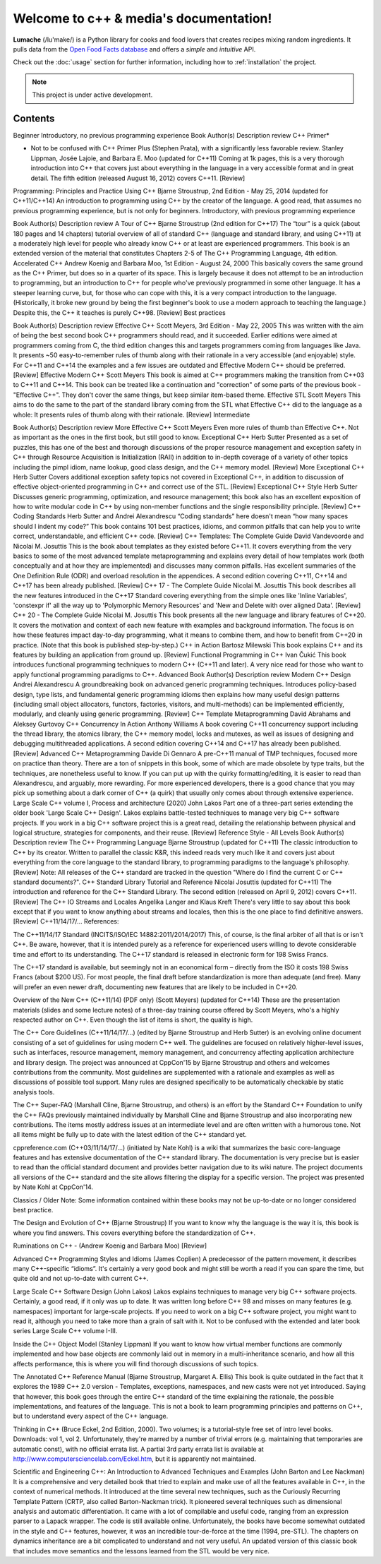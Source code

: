 Welcome to c++ & media's documentation!
===================================

**Lumache** (/lu'make/) is a Python library for cooks and food lovers
that creates recipes mixing random ingredients.
It pulls data from the `Open Food Facts database <https://world.openfoodfacts.org/>`_
and offers a *simple* and *intuitive* API.

Check out the :doc:`usage` section for further information, including
how to :ref:`installation` the project.

.. note::

   This project is under active development.

Contents
--------

Beginner
Introductory, no previous programming experience
Book	Author(s)	Description	review
C++ Primer*

* Not to be confused with C++ Primer Plus (Stephen Prata), with a significantly less favorable review.	Stanley Lippman, Josée Lajoie, and Barbara E. Moo (updated for C++11)	Coming at 1k pages, this is a very thorough introduction into C++ that covers just about everything in the language in a very accessible format and in great detail. The fifth edition (released August 16, 2012) covers C++11.	[Review]
Programming: Principles and Practice Using C++	Bjarne Stroustrup, 2nd Edition - May 25, 2014 (updated for C++11/C++14)	An introduction to programming using C++ by the creator of the language. A good read, that assumes no previous programming experience, but is not only for beginners.	
Introductory, with previous programming experience

Book	Author(s)	Description	review
A Tour of C++	Bjarne Stroustrup (2nd edition for C++17)	The “tour” is a quick (about 180 pages and 14 chapters) tutorial overview of all of standard C++ (language and standard library, and using C++11) at a moderately high level for people who already know C++ or at least are experienced programmers. This book is an extended version of the material that constitutes Chapters 2-5 of The C++ Programming Language, 4th edition.	
Accelerated C++	Andrew Koenig and Barbara Moo, 1st Edition - August 24, 2000	This basically covers the same ground as the C++ Primer, but does so in a quarter of its space. This is largely because it does not attempt to be an introduction to programming, but an introduction to C++ for people who've previously programmed in some other language. It has a steeper learning curve, but, for those who can cope with this, it is a very compact introduction to the language. (Historically, it broke new ground by being the first beginner's book to use a modern approach to teaching the language.) Despite this, the C++ it teaches is purely C++98.	[Review]
Best practices

Book	Author(s)	Description	review
Effective C++	Scott Meyers, 3rd Edition - May 22, 2005	This was written with the aim of being the best second book C++ programmers should read, and it succeeded. Earlier editions were aimed at programmers coming from C, the third edition changes this and targets programmers coming from languages like Java. It presents ~50 easy-to-remember rules of thumb along with their rationale in a very accessible (and enjoyable) style. For C++11 and C++14 the examples and a few issues are outdated and Effective Modern C++ should be preferred.	[Review]
Effective Modern C++	Scott Meyers	This book is aimed at C++ programmers making the transition from C++03 to C++11 and C++14. This book can be treated like a continuation and "correction" of some parts of the previous book - "Effective C++". They don't cover the same things, but keep similar item-based theme.	
Effective STL	Scott Meyers	This aims to do the same to the part of the standard library coming from the STL what Effective C++ did to the language as a whole: It presents rules of thumb along with their rationale.	[Review]
Intermediate

Book	Author(s)	Description	review
More Effective C++	Scott Meyers	Even more rules of thumb than Effective C++. Not as important as the ones in the first book, but still good to know.	
Exceptional C++	Herb Sutter	Presented as a set of puzzles, this has one of the best and thorough discussions of the proper resource management and exception safety in C++ through Resource Acquisition is Initialization (RAII) in addition to in-depth coverage of a variety of other topics including the pimpl idiom, name lookup, good class design, and the C++ memory model.	[Review]
More Exceptional C++	Herb Sutter	Covers additional exception safety topics not covered in Exceptional C++, in addition to discussion of effective object-oriented programming in C++ and correct use of the STL.	[Review]
Exceptional C++ Style	Herb Sutter	Discusses generic programming, optimization, and resource management; this book also has an excellent exposition of how to write modular code in C++ by using non-member functions and the single responsibility principle.	[Review]
C++ Coding Standards	Herb Sutter and Andrei Alexandrescu	“Coding standards” here doesn't mean “how many spaces should I indent my code?” This book contains 101 best practices, idioms, and common pitfalls that can help you to write correct, understandable, and efficient C++ code.	[Review]
C++ Templates: The Complete Guide	David Vandevoorde and Nicolai M. Josuttis	This is the book about templates as they existed before C++11. It covers everything from the very basics to some of the most advanced template metaprogramming and explains every detail of how templates work (both conceptually and at how they are implemented) and discusses many common pitfalls. Has excellent summaries of the One Definition Rule (ODR) and overload resolution in the appendices. A second edition covering C++11, C++14 and C++17 has been already published.	[Review]
C++ 17 - The Complete Guide	Nicolai M. Josuttis	This book describes all the new features introduced in the C++17 Standard covering everything from the simple ones like 'Inline Variables', 'constexpr if' all the way up to 'Polymorphic Memory Resources' and 'New and Delete with over aligned Data'.	[Review]
C++ 20 - The Complete Guide	Nicolai M. Josuttis	This book presents all the new language and library features of C++20. It covers the motivation and context of each new feature with examples and background information. The focus is on how these features impact day-to-day programming, what it means to combine them, and how to benefit from C++20 in practice. (Note that this book is published step-by-step.)	
C++ in Action	Bartosz Milewski	This book explains C++ and its features by building an application from ground up.	[Review]
Functional Programming in C++	Ivan Čukić	This book introduces functional programming techniques to modern C++ (C++11 and later). A very nice read for those who want to apply functional programming paradigms to C++.	
Advanced
Book	Author(s)	Description	review
Modern C++ Design	Andrei Alexandrescu	A groundbreaking book on advanced generic programming techniques. Introduces policy-based design, type lists, and fundamental generic programming idioms then explains how many useful design patterns (including small object allocators, functors, factories, visitors, and multi-methods) can be implemented efficiently, modularly, and cleanly using generic programming.	[Review]
C++ Template Metaprogramming	David Abrahams and Aleksey Gurtovoy		
C++ Concurrency In Action	Anthony Williams	A book covering C++11 concurrency support including the thread library, the atomics library, the C++ memory model, locks and mutexes, as well as issues of designing and debugging multithreaded applications. A second edition covering C++14 and C++17 has already been published.	[Review]
Advanced C++ Metaprogramming	Davide Di Gennaro	A pre-C++11 manual of TMP techniques, focused more on practice than theory. There are a ton of snippets in this book, some of which are made obsolete by type traits, but the techniques, are nonetheless useful to know. If you can put up with the quirky formatting/editing, it is easier to read than Alexandrescu, and arguably, more rewarding. For more experienced developers, there is a good chance that you may pick up something about a dark corner of C++ (a quirk) that usually only comes about through extensive experience.	
Large Scale C++ volume I, Process and architecture (2020)	John Lakos	Part one of a three-part series extending the older book 'Large Scale C++ Design'. Lakos explains battle-tested techniques to manage very big C++ software projects. If you work in a big C++ software project this is a great read, detailing the relationship between physical and logical structure, strategies for components, and their reuse.	[Review]
Reference Style - All Levels
Book	Author(s)	Description	review
The C++ Programming Language	Bjarne Stroustrup (updated for C++11)	The classic introduction to C++ by its creator. Written to parallel the classic K&R, this indeed reads very much like it and covers just about everything from the core language to the standard library, to programming paradigms to the language's philosophy.	[Review]
Note: All releases of the C++ standard are tracked in the question "Where do I find the current C or C++ standard documents?".
C++ Standard Library Tutorial and Reference	Nicolai Josuttis (updated for C++11)	The introduction and reference for the C++ Standard Library. The second edition (released on April 9, 2012) covers C++11.	[Review]
The C++ IO Streams and Locales	Angelika Langer and Klaus Kreft	There's very little to say about this book except that if you want to know anything about streams and locales, then this is the one place to find definitive answers.	[Review]
C++11/14/17/… References:

The C++11/14/17 Standard (INCITS/ISO/IEC 14882:2011/2014/2017) This, of course, is the final arbiter of all that is or isn't C++. Be aware, however, that it is intended purely as a reference for experienced users willing to devote considerable time and effort to its understanding. The C++17 standard is released in electronic form for 198 Swiss Francs.

The C++17 standard is available, but seemingly not in an economical form – directly from the ISO it costs 198 Swiss Francs (about $200 US). For most people, the final draft before standardization is more than adequate (and free). Many will prefer an even newer draft, documenting new features that are likely to be included in C++20.

Overview of the New C++ (C++11/14) (PDF only) (Scott Meyers) (updated for C++14) These are the presentation materials (slides and some lecture notes) of a three-day training course offered by Scott Meyers, who's a highly respected author on C++. Even though the list of items is short, the quality is high.

The C++ Core Guidelines (C++11/14/17/…) (edited by Bjarne Stroustrup and Herb Sutter) is an evolving online document consisting of a set of guidelines for using modern C++ well. The guidelines are focused on relatively higher-level issues, such as interfaces, resource management, memory management, and concurrency affecting application architecture and library design. The project was announced at CppCon'15 by Bjarne Stroustrup and others and welcomes contributions from the community. Most guidelines are supplemented with a rationale and examples as well as discussions of possible tool support. Many rules are designed specifically to be automatically checkable by static analysis tools.

The C++ Super-FAQ (Marshall Cline, Bjarne Stroustrup, and others) is an effort by the Standard C++ Foundation to unify the C++ FAQs previously maintained individually by Marshall Cline and Bjarne Stroustrup and also incorporating new contributions. The items mostly address issues at an intermediate level and are often written with a humorous tone. Not all items might be fully up to date with the latest edition of the C++ standard yet.

cppreference.com (C++03/11/14/17/…) (initiated by Nate Kohl) is a wiki that summarizes the basic core-language features and has extensive documentation of the C++ standard library. The documentation is very precise but is easier to read than the official standard document and provides better navigation due to its wiki nature. The project documents all versions of the C++ standard and the site allows filtering the display for a specific version. The project was presented by Nate Kohl at CppCon'14.

Classics / Older
Note: Some information contained within these books may not be up-to-date or no longer considered best practice.

The Design and Evolution of C++ (Bjarne Stroustrup) If you want to know why the language is the way it is, this book is where you find answers. This covers everything before the standardization of C++.

Ruminations on C++ - (Andrew Koenig and Barbara Moo) [Review]

Advanced C++ Programming Styles and Idioms (James Coplien) A predecessor of the pattern movement, it describes many C++-specific “idioms”. It's certainly a very good book and might still be worth a read if you can spare the time, but quite old and not up-to-date with current C++.

Large Scale C++ Software Design (John Lakos) Lakos explains techniques to manage very big C++ software projects. Certainly, a good read, if it only was up to date. It was written long before C++ 98 and misses on many features (e.g. namespaces) important for large-scale projects. If you need to work on a big C++ software project, you might want to read it, although you need to take more than a grain of salt with it. Not to be confused with the extended and later book series Large Scale C++ volume I-III.

Inside the C++ Object Model (Stanley Lippman) If you want to know how virtual member functions are commonly implemented and how base objects are commonly laid out in memory in a multi-inheritance scenario, and how all this affects performance, this is where you will find thorough discussions of such topics.

The Annotated C++ Reference Manual (Bjarne Stroustrup, Margaret A. Ellis) This book is quite outdated in the fact that it explores the 1989 C++ 2.0 version - Templates, exceptions, namespaces, and new casts were not yet introduced. Saying that however, this book goes through the entire C++ standard of the time explaining the rationale, the possible implementations, and features of the language. This is not a book to learn programming principles and patterns on C++, but to understand every aspect of the C++ language.

Thinking in C++ (Bruce Eckel, 2nd Edition, 2000). Two volumes; is a tutorial-style free set of intro level books. Downloads: vol 1, vol 2. Unfortunately, they're marred by a number of trivial errors (e.g. maintaining that temporaries are automatic const), with no official errata list. A partial 3rd party errata list is available at http://www.computersciencelab.com/Eckel.htm, but it is apparently not maintained.

Scientific and Engineering C++: An Introduction to Advanced Techniques and Examples (John Barton and Lee Nackman) It is a comprehensive and very detailed book that tried to explain and make use of all the features available in C++, in the context of numerical methods. It introduced at the time several new techniques, such as the Curiously Recurring Template Pattern (CRTP, also called Barton-Nackman trick). It pioneered several techniques such as dimensional analysis and automatic differentiation. It came with a lot of compilable and useful code, ranging from an expression parser to a Lapack wrapper. The code is still available online. Unfortunately, the books have become somewhat outdated in the style and C++ features, however, it was an incredible tour-de-force at the time (1994, pre-STL). The chapters on dynamics inheritance are a bit complicated to understand and not very useful. An updated version of this classic book that includes move semantics and the lessons learned from the STL would be very nice.
